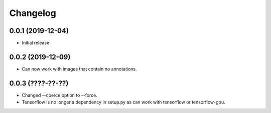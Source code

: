 Changelog
=========

0.0.1 (2019-12-04)
-------------------

- Initial release

0.0.2 (2019-12-09)
-------------------

- Can now work with images that contain no annotations.

0.0.3 (????-??-??)
------------------

- Changed --coerce option to --force.
- Tensorflow is no longer a dependency in setup.py as can work with
  tensorflow or tensorflow-gpu.
